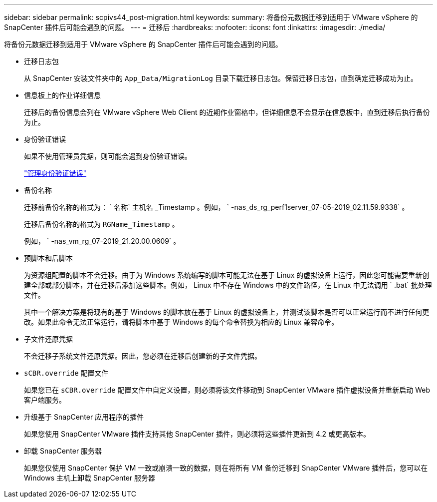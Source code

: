 ---
sidebar: sidebar 
permalink: scpivs44_post-migration.html 
keywords:  
summary: 将备份元数据迁移到适用于 VMware vSphere 的 SnapCenter 插件后可能会遇到的问题。 
---
= 迁移后
:hardbreaks:
:nofooter: 
:icons: font
:linkattrs: 
:imagesdir: ./media/


[role="lead"]
将备份元数据迁移到适用于 VMware vSphere 的 SnapCenter 插件后可能会遇到的问题。

* 迁移日志包
+
从 SnapCenter 安装文件夹中的 `App_Data/MigrationLog` 目录下载迁移日志包。保留迁移日志包，直到确定迁移成功为止。

* 信息板上的作业详细信息
+
迁移后的备份信息会列在 VMware vSphere Web Client 的近期作业窗格中，但详细信息不会显示在信息板中，直到迁移后执行备份为止。

* 身份验证错误
+
如果不使用管理员凭据，则可能会遇到身份验证错误。

+
link:scpivs44_manage_authentication_errors.html["管理身份验证错误"]

* 备份名称
+
迁移前备份名称的格式为： ` 名称` 主机名 _Timestamp 。例如， ` -nas_ds_rg_perf1server_07-05-2019_02.11.59.9338` 。

+
迁移后备份名称的格式为 `RGName_Timestamp` 。

+
例如， ` -nas_vm_rg_07-2019_21.20.00.0609` 。

* 预脚本和后脚本
+
为资源组配置的脚本不会迁移。由于为 Windows 系统编写的脚本可能无法在基于 Linux 的虚拟设备上运行，因此您可能需要重新创建全部或部分脚本，并在迁移后添加这些脚本。例如， Linux 中不存在 Windows 中的文件路径，在 Linux 中无法调用 ` .bat` 批处理文件。

+
其中一个解决方案是将现有的基于 Windows 的脚本放在基于 Linux 的虚拟设备上，并测试该脚本是否可以正常运行而不进行任何更改。如果此命令无法正常运行，请将脚本中基于 Windows 的每个命令替换为相应的 Linux 兼容命令。

* 子文件还原凭据
+
不会迁移子系统文件还原凭据。因此，您必须在迁移后创建新的子文件凭据。

* `sCBR.override` 配置文件
+
如果您已在 `sCBR.override` 配置文件中自定义设置，则必须将该文件移动到 SnapCenter VMware 插件虚拟设备并重新启动 Web 客户端服务。

* 升级基于 SnapCenter 应用程序的插件
+
如果您使用 SnapCenter VMware 插件支持其他 SnapCenter 插件，则必须将这些插件更新到 4.2 或更高版本。

* 卸载 SnapCenter 服务器
+
如果您仅使用 SnapCenter 保护 VM 一致或崩溃一致的数据，则在将所有 VM 备份迁移到 SnapCenter VMware 插件后，您可以在 Windows 主机上卸载 SnapCenter 服务器


